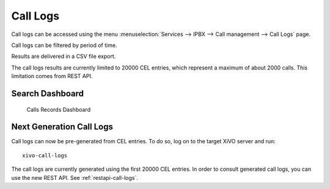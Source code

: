 .. _call_logs:

*********
Call Logs
*********

Call logs can be accessed using the menu :menuselection:`Services --> IPBX --> Call management --> Call Logs` page.

Call logs can be filtered by period of time.

Results are delivered in a CSV file export.

The call logs results are currently limited to 20000 CEL entries, which represent a maximum of about 2000 calls. This limitation comes from REST API.


Search Dashboard
----------------

.. figure:: images/search_dashboard.png

   Calls Records Dashboard


.. _next-gen-call-logs:

Next Generation Call Logs
-------------------------

Call logs can now be pre-generated from CEL entries. To do so, log on to the target XiVO server and run::

   xivo-call-logs

The call logs are currently generated using the first 20000 CEL entries. In order to consult
generated call logs, you can use the new REST API. See :ref:`restapi-call-logs`.

